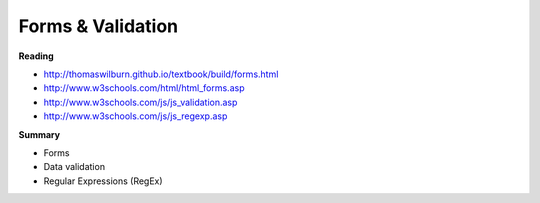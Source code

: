 ====
Forms & Validation
====

**Reading**

* http://thomaswilburn.github.io/textbook/build/forms.html 
* http://www.w3schools.com/html/html_forms.asp 
* http://www.w3schools.com/js/js_validation.asp
* http://www.w3schools.com/js/js_regexp.asp

**Summary**

* Forms
* Data validation
* Regular Expressions (RegEx)
